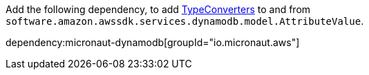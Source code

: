 Add the following dependency, to add https://docs.micronaut.io/latest/guide/#customTypeConverter[TypeConverters] to and from `software.amazon.awssdk.services.dynamodb.model.AttributeValue`.

dependency:micronaut-dynamodb[groupId="io.micronaut.aws"]
